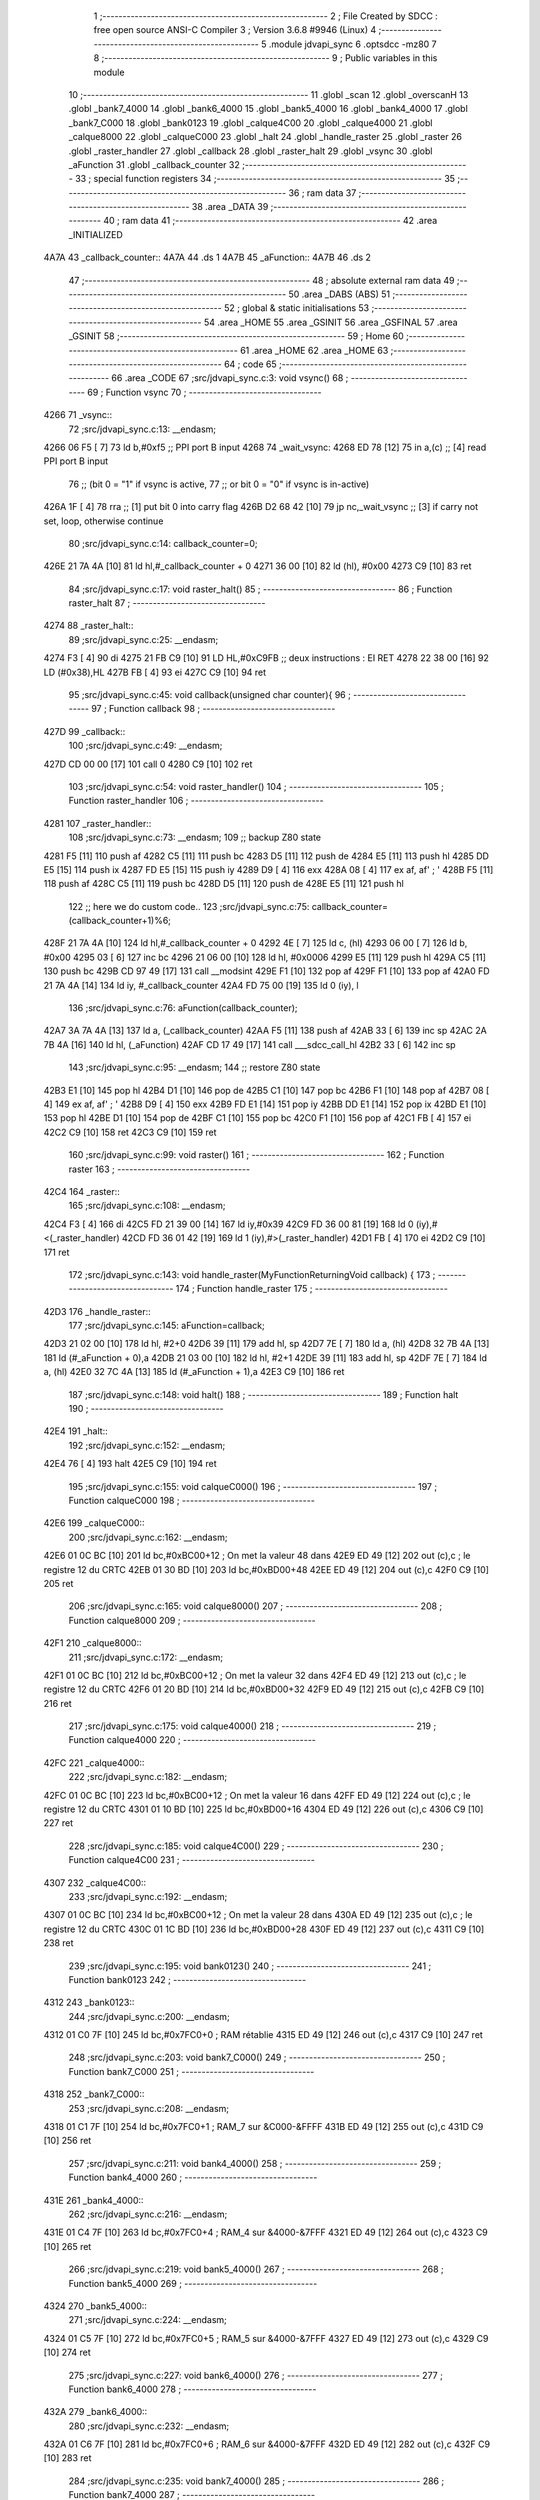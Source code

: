                               1 ;--------------------------------------------------------
                              2 ; File Created by SDCC : free open source ANSI-C Compiler
                              3 ; Version 3.6.8 #9946 (Linux)
                              4 ;--------------------------------------------------------
                              5 	.module jdvapi_sync
                              6 	.optsdcc -mz80
                              7 	
                              8 ;--------------------------------------------------------
                              9 ; Public variables in this module
                             10 ;--------------------------------------------------------
                             11 	.globl _scan
                             12 	.globl _overscanH
                             13 	.globl _bank7_4000
                             14 	.globl _bank6_4000
                             15 	.globl _bank5_4000
                             16 	.globl _bank4_4000
                             17 	.globl _bank7_C000
                             18 	.globl _bank0123
                             19 	.globl _calque4C00
                             20 	.globl _calque4000
                             21 	.globl _calque8000
                             22 	.globl _calqueC000
                             23 	.globl _halt
                             24 	.globl _handle_raster
                             25 	.globl _raster
                             26 	.globl _raster_handler
                             27 	.globl _callback
                             28 	.globl _raster_halt
                             29 	.globl _vsync
                             30 	.globl _aFunction
                             31 	.globl _callback_counter
                             32 ;--------------------------------------------------------
                             33 ; special function registers
                             34 ;--------------------------------------------------------
                             35 ;--------------------------------------------------------
                             36 ; ram data
                             37 ;--------------------------------------------------------
                             38 	.area _DATA
                             39 ;--------------------------------------------------------
                             40 ; ram data
                             41 ;--------------------------------------------------------
                             42 	.area _INITIALIZED
   4A7A                      43 _callback_counter::
   4A7A                      44 	.ds 1
   4A7B                      45 _aFunction::
   4A7B                      46 	.ds 2
                             47 ;--------------------------------------------------------
                             48 ; absolute external ram data
                             49 ;--------------------------------------------------------
                             50 	.area _DABS (ABS)
                             51 ;--------------------------------------------------------
                             52 ; global & static initialisations
                             53 ;--------------------------------------------------------
                             54 	.area _HOME
                             55 	.area _GSINIT
                             56 	.area _GSFINAL
                             57 	.area _GSINIT
                             58 ;--------------------------------------------------------
                             59 ; Home
                             60 ;--------------------------------------------------------
                             61 	.area _HOME
                             62 	.area _HOME
                             63 ;--------------------------------------------------------
                             64 ; code
                             65 ;--------------------------------------------------------
                             66 	.area _CODE
                             67 ;src/jdvapi_sync.c:3: void vsync()
                             68 ;	---------------------------------
                             69 ; Function vsync
                             70 ; ---------------------------------
   4266                      71 _vsync::
                             72 ;src/jdvapi_sync.c:13: __endasm;
   4266 06 F5         [ 7]   73 	ld	b,#0xf5 ;; PPI port B input
   4268                      74 	    _wait_vsync:
   4268 ED 78         [12]   75 	in	a,(c) ;; [4] read PPI port B input
                             76 ;;	(bit 0 = "1" if vsync is active,
                             77 ;;	or bit 0 = "0" if vsync is in-active)
   426A 1F            [ 4]   78 	rra	;; [1] put bit 0 into carry flag
   426B D2 68 42      [10]   79 	jp	nc,_wait_vsync ;; [3] if carry not set, loop, otherwise continue
                             80 ;src/jdvapi_sync.c:14: callback_counter=0;
   426E 21 7A 4A      [10]   81 	ld	hl,#_callback_counter + 0
   4271 36 00         [10]   82 	ld	(hl), #0x00
   4273 C9            [10]   83 	ret
                             84 ;src/jdvapi_sync.c:17: void raster_halt()
                             85 ;	---------------------------------
                             86 ; Function raster_halt
                             87 ; ---------------------------------
   4274                      88 _raster_halt::
                             89 ;src/jdvapi_sync.c:25: __endasm;
   4274 F3            [ 4]   90 	di
   4275 21 FB C9      [10]   91 	LD	HL,#0xC9FB ;; deux instructions : EI RET
   4278 22 38 00      [16]   92 	LD	(#0x38),HL
   427B FB            [ 4]   93 	ei
   427C C9            [10]   94 	ret
                             95 ;src/jdvapi_sync.c:45: void callback(unsigned char counter){
                             96 ;	---------------------------------
                             97 ; Function callback
                             98 ; ---------------------------------
   427D                      99 _callback::
                            100 ;src/jdvapi_sync.c:49: __endasm;
   427D CD 00 00      [17]  101 	call	0
   4280 C9            [10]  102 	ret
                            103 ;src/jdvapi_sync.c:54: void raster_handler()
                            104 ;	---------------------------------
                            105 ; Function raster_handler
                            106 ; ---------------------------------
   4281                     107 _raster_handler::
                            108 ;src/jdvapi_sync.c:73: __endasm;
                            109 ;;	backup Z80 state
   4281 F5            [11]  110 	push	af
   4282 C5            [11]  111 	push	bc
   4283 D5            [11]  112 	push	de
   4284 E5            [11]  113 	push	hl
   4285 DD E5         [15]  114 	push	ix
   4287 FD E5         [15]  115 	push	iy
   4289 D9            [ 4]  116 	exx
   428A 08            [ 4]  117 	ex	af, af' ; '
   428B F5            [11]  118 	push	af
   428C C5            [11]  119 	push	bc
   428D D5            [11]  120 	push	de
   428E E5            [11]  121 	push	hl
                            122 ;;	here we do custom code..
                            123 ;src/jdvapi_sync.c:75: callback_counter=(callback_counter+1)%6;
   428F 21 7A 4A      [10]  124 	ld	hl,#_callback_counter + 0
   4292 4E            [ 7]  125 	ld	c, (hl)
   4293 06 00         [ 7]  126 	ld	b, #0x00
   4295 03            [ 6]  127 	inc	bc
   4296 21 06 00      [10]  128 	ld	hl, #0x0006
   4299 E5            [11]  129 	push	hl
   429A C5            [11]  130 	push	bc
   429B CD 97 49      [17]  131 	call	__modsint
   429E F1            [10]  132 	pop	af
   429F F1            [10]  133 	pop	af
   42A0 FD 21 7A 4A   [14]  134 	ld	iy, #_callback_counter
   42A4 FD 75 00      [19]  135 	ld	0 (iy), l
                            136 ;src/jdvapi_sync.c:76: aFunction(callback_counter);
   42A7 3A 7A 4A      [13]  137 	ld	a, (_callback_counter)
   42AA F5            [11]  138 	push	af
   42AB 33            [ 6]  139 	inc	sp
   42AC 2A 7B 4A      [16]  140 	ld	hl, (_aFunction)
   42AF CD 17 49      [17]  141 	call	___sdcc_call_hl
   42B2 33            [ 6]  142 	inc	sp
                            143 ;src/jdvapi_sync.c:95: __endasm;
                            144 ;;	restore Z80 state
   42B3 E1            [10]  145 	pop	hl
   42B4 D1            [10]  146 	pop	de
   42B5 C1            [10]  147 	pop	bc
   42B6 F1            [10]  148 	pop	af
   42B7 08            [ 4]  149 	ex	af, af' ; '
   42B8 D9            [ 4]  150 	exx
   42B9 FD E1         [14]  151 	pop	iy
   42BB DD E1         [14]  152 	pop	ix
   42BD E1            [10]  153 	pop	hl
   42BE D1            [10]  154 	pop	de
   42BF C1            [10]  155 	pop	bc
   42C0 F1            [10]  156 	pop	af
   42C1 FB            [ 4]  157 	ei
   42C2 C9            [10]  158 	ret
   42C3 C9            [10]  159 	ret
                            160 ;src/jdvapi_sync.c:99: void raster()
                            161 ;	---------------------------------
                            162 ; Function raster
                            163 ; ---------------------------------
   42C4                     164 _raster::
                            165 ;src/jdvapi_sync.c:108: __endasm;
   42C4 F3            [ 4]  166 	di
   42C5 FD 21 39 00   [14]  167 	ld	iy,#0x39
   42C9 FD 36 00 81   [19]  168 	ld	0 (iy),#<(_raster_handler)
   42CD FD 36 01 42   [19]  169 	ld	1 (iy),#>(_raster_handler)
   42D1 FB            [ 4]  170 	ei
   42D2 C9            [10]  171 	ret
                            172 ;src/jdvapi_sync.c:143: void handle_raster(MyFunctionReturningVoid callback) {
                            173 ;	---------------------------------
                            174 ; Function handle_raster
                            175 ; ---------------------------------
   42D3                     176 _handle_raster::
                            177 ;src/jdvapi_sync.c:145: aFunction=callback;
   42D3 21 02 00      [10]  178 	ld	hl, #2+0
   42D6 39            [11]  179 	add	hl, sp
   42D7 7E            [ 7]  180 	ld	a, (hl)
   42D8 32 7B 4A      [13]  181 	ld	(#_aFunction + 0),a
   42DB 21 03 00      [10]  182 	ld	hl, #2+1
   42DE 39            [11]  183 	add	hl, sp
   42DF 7E            [ 7]  184 	ld	a, (hl)
   42E0 32 7C 4A      [13]  185 	ld	(#_aFunction + 1),a
   42E3 C9            [10]  186 	ret
                            187 ;src/jdvapi_sync.c:148: void halt()
                            188 ;	---------------------------------
                            189 ; Function halt
                            190 ; ---------------------------------
   42E4                     191 _halt::
                            192 ;src/jdvapi_sync.c:152: __endasm;
   42E4 76            [ 4]  193 	halt
   42E5 C9            [10]  194 	ret
                            195 ;src/jdvapi_sync.c:155: void calqueC000()
                            196 ;	---------------------------------
                            197 ; Function calqueC000
                            198 ; ---------------------------------
   42E6                     199 _calqueC000::
                            200 ;src/jdvapi_sync.c:162: __endasm;
   42E6 01 0C BC      [10]  201 	ld	bc,#0xBC00+12 ; On met la valeur 48 dans
   42E9 ED 49         [12]  202 	out	(c),c ; le registre 12 du CRTC
   42EB 01 30 BD      [10]  203 	ld	bc,#0xBD00+48
   42EE ED 49         [12]  204 	out	(c),c
   42F0 C9            [10]  205 	ret
                            206 ;src/jdvapi_sync.c:165: void calque8000()
                            207 ;	---------------------------------
                            208 ; Function calque8000
                            209 ; ---------------------------------
   42F1                     210 _calque8000::
                            211 ;src/jdvapi_sync.c:172: __endasm;
   42F1 01 0C BC      [10]  212 	ld	bc,#0xBC00+12 ; On met la valeur 32 dans
   42F4 ED 49         [12]  213 	out	(c),c ; le registre 12 du CRTC
   42F6 01 20 BD      [10]  214 	ld	bc,#0xBD00+32
   42F9 ED 49         [12]  215 	out	(c),c
   42FB C9            [10]  216 	ret
                            217 ;src/jdvapi_sync.c:175: void calque4000()
                            218 ;	---------------------------------
                            219 ; Function calque4000
                            220 ; ---------------------------------
   42FC                     221 _calque4000::
                            222 ;src/jdvapi_sync.c:182: __endasm;
   42FC 01 0C BC      [10]  223 	ld	bc,#0xBC00+12 ; On met la valeur 16 dans
   42FF ED 49         [12]  224 	out	(c),c ; le registre 12 du CRTC
   4301 01 10 BD      [10]  225 	ld	bc,#0xBD00+16
   4304 ED 49         [12]  226 	out	(c),c
   4306 C9            [10]  227 	ret
                            228 ;src/jdvapi_sync.c:185: void calque4C00()
                            229 ;	---------------------------------
                            230 ; Function calque4C00
                            231 ; ---------------------------------
   4307                     232 _calque4C00::
                            233 ;src/jdvapi_sync.c:192: __endasm;
   4307 01 0C BC      [10]  234 	ld	bc,#0xBC00+12 ; On met la valeur 28 dans
   430A ED 49         [12]  235 	out	(c),c ; le registre 12 du CRTC
   430C 01 1C BD      [10]  236 	ld	bc,#0xBD00+28
   430F ED 49         [12]  237 	out	(c),c
   4311 C9            [10]  238 	ret
                            239 ;src/jdvapi_sync.c:195: void bank0123()
                            240 ;	---------------------------------
                            241 ; Function bank0123
                            242 ; ---------------------------------
   4312                     243 _bank0123::
                            244 ;src/jdvapi_sync.c:200: __endasm;
   4312 01 C0 7F      [10]  245 	ld	bc,#0x7FC0+0 ; RAM rétablie
   4315 ED 49         [12]  246 	out	(c),c
   4317 C9            [10]  247 	ret
                            248 ;src/jdvapi_sync.c:203: void bank7_C000()
                            249 ;	---------------------------------
                            250 ; Function bank7_C000
                            251 ; ---------------------------------
   4318                     252 _bank7_C000::
                            253 ;src/jdvapi_sync.c:208: __endasm;
   4318 01 C1 7F      [10]  254 	ld	bc,#0x7FC0+1 ; RAM_7 sur &C000-&FFFF
   431B ED 49         [12]  255 	out	(c),c
   431D C9            [10]  256 	ret
                            257 ;src/jdvapi_sync.c:211: void bank4_4000()
                            258 ;	---------------------------------
                            259 ; Function bank4_4000
                            260 ; ---------------------------------
   431E                     261 _bank4_4000::
                            262 ;src/jdvapi_sync.c:216: __endasm;
   431E 01 C4 7F      [10]  263 	ld	bc,#0x7FC0+4 ; RAM_4 sur &4000-&7FFF
   4321 ED 49         [12]  264 	out	(c),c
   4323 C9            [10]  265 	ret
                            266 ;src/jdvapi_sync.c:219: void bank5_4000()
                            267 ;	---------------------------------
                            268 ; Function bank5_4000
                            269 ; ---------------------------------
   4324                     270 _bank5_4000::
                            271 ;src/jdvapi_sync.c:224: __endasm;
   4324 01 C5 7F      [10]  272 	ld	bc,#0x7FC0+5 ; RAM_5 sur &4000-&7FFF
   4327 ED 49         [12]  273 	out	(c),c
   4329 C9            [10]  274 	ret
                            275 ;src/jdvapi_sync.c:227: void bank6_4000()
                            276 ;	---------------------------------
                            277 ; Function bank6_4000
                            278 ; ---------------------------------
   432A                     279 _bank6_4000::
                            280 ;src/jdvapi_sync.c:232: __endasm;
   432A 01 C6 7F      [10]  281 	ld	bc,#0x7FC0+6 ; RAM_6 sur &4000-&7FFF
   432D ED 49         [12]  282 	out	(c),c
   432F C9            [10]  283 	ret
                            284 ;src/jdvapi_sync.c:235: void bank7_4000()
                            285 ;	---------------------------------
                            286 ; Function bank7_4000
                            287 ; ---------------------------------
   4330                     288 _bank7_4000::
                            289 ;src/jdvapi_sync.c:240: __endasm;
   4330 01 C7 7F      [10]  290 	ld	bc,#0x7FC0+7 ; RAM_7 sur &4000-&7FFF
   4333 ED 49         [12]  291 	out	(c),c
   4335 C9            [10]  292 	ret
                            293 ;src/jdvapi_sync.c:277: void overscanH()
                            294 ;	---------------------------------
                            295 ; Function overscanH
                            296 ; ---------------------------------
   4336                     297 _overscanH::
                            298 ;src/jdvapi_sync.c:297: __endasm;
   4336 01 01 BC      [10]  299 	ld	bc,#0xBC00+1 ; On met la valeur 48 dans
   4339 ED 49         [12]  300 	out	(c),c ; le registre 1 du CRTC -- RHdisp
   433B 01 30 BD      [10]  301 	ld	bc,#0xBD00+48
   433E ED 49         [12]  302 	out	(c),c
   4340 01 02 BC      [10]  303 	ld	bc,#0xBC00+2 ; On met la valeur 50 dans
   4343 ED 49         [12]  304 	out	(c),c ; le registre 2 du CRTC -- RHsyncpos
   4345 01 32 BD      [10]  305 	ld	bc,#0xBD00+50
   4348 ED 49         [12]  306 	out	(c),c
   434A 01 06 BC      [10]  307 	ld	bc,#0xBC00+6 ; On remet la valeur 25 dans
   434D ED 49         [12]  308 	out	(c),c ; le registre 6 du CRTC -- RVdisp
   434F 01 15 BD      [10]  309 	ld	bc,#0xBD00+21
   4352 ED 49         [12]  310 	out	(c),c
   4354 01 07 BC      [10]  311 	ld	bc,#0xBC00+7 ; On remet la valeur 43 dans
   4357 ED 49         [12]  312 	out	(c),c ; le registre 7 du CRTC -- RVsyncpos
   4359 01 1D BD      [10]  313 	ld	bc,#0xBD00+29
   435C ED 49         [12]  314 	out	(c),c
   435E C9            [10]  315 	ret
                            316 ;src/jdvapi_sync.c:323: void scan()
                            317 ;	---------------------------------
                            318 ; Function scan
                            319 ; ---------------------------------
   435F                     320 _scan::
                            321 ;src/jdvapi_sync.c:342: __endasm;
   435F 01 01 BC      [10]  322 	ld	bc,#0xBC00+1 ; On remet la valeur 40 dans
   4362 ED 49         [12]  323 	out	(c),c ; le registre 1 du CRTC -- RHdisp
   4364 01 28 BD      [10]  324 	ld	bc,#0xBD00+40
   4367 ED 49         [12]  325 	out	(c),c
   4369 01 02 BC      [10]  326 	ld	bc,#0xBC00+2 ; On remet la valeur 46 dans
   436C ED 49         [12]  327 	out	(c),c ; le registre 2 du CRTC -- RHsyncpos
   436E 01 2E BD      [10]  328 	ld	bc,#0xBD00+46
   4371 ED 49         [12]  329 	out	(c),c
   4373 01 06 BC      [10]  330 	ld	bc,#0xBC00+6 ; On remet la valeur 25 dans
   4376 ED 49         [12]  331 	out	(c),c ; le registre 6 du CRTC -- RVdisp
   4378 01 19 BD      [10]  332 	ld	bc,#0xBD00+25
   437B ED 49         [12]  333 	out	(c),c
   437D 01 07 BC      [10]  334 	ld	bc,#0xBC00+7 ; On remet la valeur 30 dans
   4380 ED 49         [12]  335 	out	(c),c ; le registre 7 du CRTC -- RVsyncpos
   4382 01 1E BD      [10]  336 	ld	bc,#0xBD00+30
   4385 ED 49         [12]  337 	out	(c),c
   4387 C9            [10]  338 	ret
                            339 	.area _CODE
                            340 	.area _INITIALIZER
   4A80                     341 __xinit__callback_counter:
   4A80 00                  342 	.db #0x00	; 0
   4A81                     343 __xinit__aFunction:
   4A81 7D 42               344 	.dw _callback
                            345 	.area _CABS (ABS)
